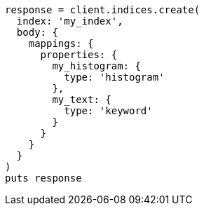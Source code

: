 [source, ruby]
----
response = client.indices.create(
  index: 'my_index',
  body: {
    mappings: {
      properties: {
        my_histogram: {
          type: 'histogram'
        },
        my_text: {
          type: 'keyword'
        }
      }
    }
  }
)
puts response
----
